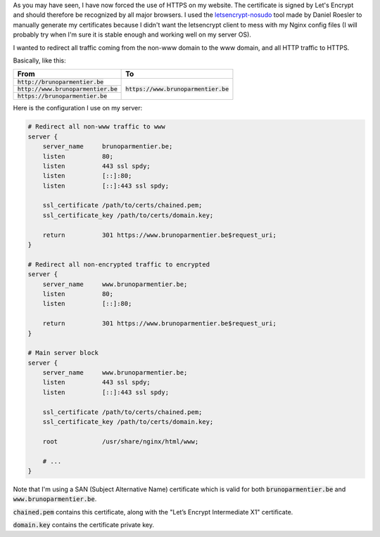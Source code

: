 .. title: Nginx: Redirect non-www and/or HTTP traffic to HTTPS and www domain
.. slug: nginx-redirect-non-www-andor-http-traffic-to-https-and-www-domain
.. date: 2015-11-19 14:10:19+01:00
.. tags: nginx
.. category:
.. link:
.. description:
.. type: text

As you may have seen, I have now forced the use of HTTPS on my website. The
certificate is signed by Let's Encrypt and should therefore be recognized by all
major browsers. I used the
`letsencrypt-nosudo <https://github.com/diafygi/letsencrypt-nosudo>`_ tool made
by Daniel Roesler to manually generate my certificates because I didn't want the
letsencrypt client to mess with my Nginx config files (I will probably try when
I'm sure it is stable enough and working well on my server OS).

I wanted to redirect all traffic coming from the non-www domain to the www
domain, and all HTTP traffic to HTTPS.

Basically, like this:

+---------------------------------------+----------------------------------------+
| From                                  | To                                     |
+=======================================+========================================+
| :code:`http://brunoparmentier.be`     |                                        |
+---------------------------------------+                                        +
| :code:`http://www.brunoparmentier.be` | :code:`https://www.brunoparmentier.be` |
+---------------------------------------+                                        +
| :code:`https://brunoparmentier.be`    |                                        |
+---------------------------------------+----------------------------------------+

Here is the configuration I use on my server:

.. code:: nginx

    # Redirect all non-www traffic to www
    server {
        server_name     brunoparmentier.be;
        listen          80;
        listen          443 ssl spdy;
        listen          [::]:80;
        listen          [::]:443 ssl spdy;

        ssl_certificate /path/to/certs/chained.pem;
        ssl_certificate_key /path/to/certs/domain.key;

        return          301 https://www.brunoparmentier.be$request_uri;
    }

    # Redirect all non-encrypted traffic to encrypted
    server {
        server_name     www.brunoparmentier.be;
        listen          80;
        listen          [::]:80;

        return          301 https://www.brunoparmentier.be$request_uri;
    }

    # Main server block
    server {
        server_name     www.brunoparmentier.be;
        listen          443 ssl spdy;
        listen          [::]:443 ssl spdy;

        ssl_certificate /path/to/certs/chained.pem;
        ssl_certificate_key /path/to/certs/domain.key;

        root            /usr/share/nginx/html/www;

        # ...
    }

Note that I'm using a SAN (Subject Alternative Name) certificate which is valid
for both :code:`brunoparmentier.be` and :code:`www.brunoparmentier.be`.

:code:`chained.pem` contains this certificate, along with the "Let’s Encrypt
Intermediate X1" certificate.

:code:`domain.key` contains the certificate private key.
